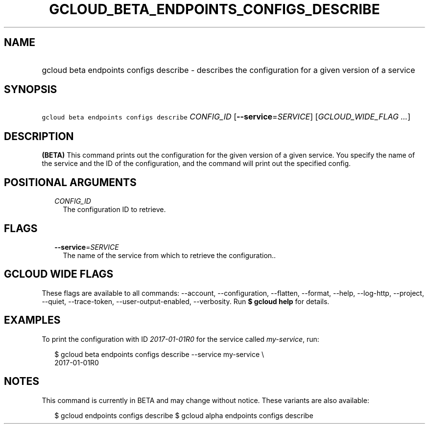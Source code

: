 
.TH "GCLOUD_BETA_ENDPOINTS_CONFIGS_DESCRIBE" 1



.SH "NAME"
.HP
gcloud beta endpoints configs describe \- describes the configuration for a given version of a service



.SH "SYNOPSIS"
.HP
\f5gcloud beta endpoints configs describe\fR \fICONFIG_ID\fR [\fB\-\-service\fR=\fISERVICE\fR] [\fIGCLOUD_WIDE_FLAG\ ...\fR]



.SH "DESCRIPTION"

\fB(BETA)\fR This command prints out the configuration for the given version of
a given service. You specify the name of the service and the ID of the
configuration, and the command will print out the specified config.



.SH "POSITIONAL ARGUMENTS"

.RS 2m
.TP 2m
\fICONFIG_ID\fR
The configuration ID to retrieve.


.RE
.sp

.SH "FLAGS"

.RS 2m
.TP 2m
\fB\-\-service\fR=\fISERVICE\fR
The name of the service from which to retrieve the configuration..


.RE
.sp

.SH "GCLOUD WIDE FLAGS"

These flags are available to all commands: \-\-account, \-\-configuration,
\-\-flatten, \-\-format, \-\-help, \-\-log\-http, \-\-project, \-\-quiet,
\-\-trace\-token, \-\-user\-output\-enabled, \-\-verbosity. Run \fB$ gcloud
help\fR for details.



.SH "EXAMPLES"

To print the configuration with ID \f5\fI2017\-01\-01R0\fR\fR for the service
called \f5\fImy\-service\fR\fR, run:

.RS 2m
$ gcloud beta endpoints configs describe \-\-service my\-service \e
    2017\-01\-01R0
.RE



.SH "NOTES"

This command is currently in BETA and may change without notice. These variants
are also available:

.RS 2m
$ gcloud endpoints configs describe
$ gcloud alpha endpoints configs describe
.RE

